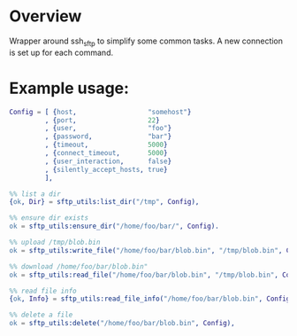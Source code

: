 * Overview
Wrapper around ssh_sftp to simplify some common tasks. A new connection
is set up for each command.
* Example usage:
#+BEGIN_SRC Erlang
Config = [ {host,                  "somehost"}
         , {port,                  22}
         , {user,                  "foo"}
         , {password,              "bar"}
         , {timeout,               5000}
         , {connect_timeout,       5000}
         , {user_interaction,      false}
         , {silently_accept_hosts, true}
         ],

%% list a dir
{ok, Dir} = sftp_utils:list_dir("/tmp", Config),

%% ensure dir exists
ok = sftp_utils:ensure_dir("/home/foo/bar/", Config).

%% upload /tmp/blob.bin
ok = sftp_utils:write_file("/home/foo/bar/blob.bin", "/tmp/blob.bin", Config),

%% download /home/foo/bar/blob.bin"
ok = sftp_utils:read_file("/home/foo/bar/blob.bin", "/tmp/blob.bin", Config),

%% read file info
{ok, Info} = sftp_utils:read_file_info("/home/foo/bar/blob.bin", Config),

%% delete a file
ok = sftp_utils:delete("/home/foo/bar/blob.bin", Config),
#+END_SRC
